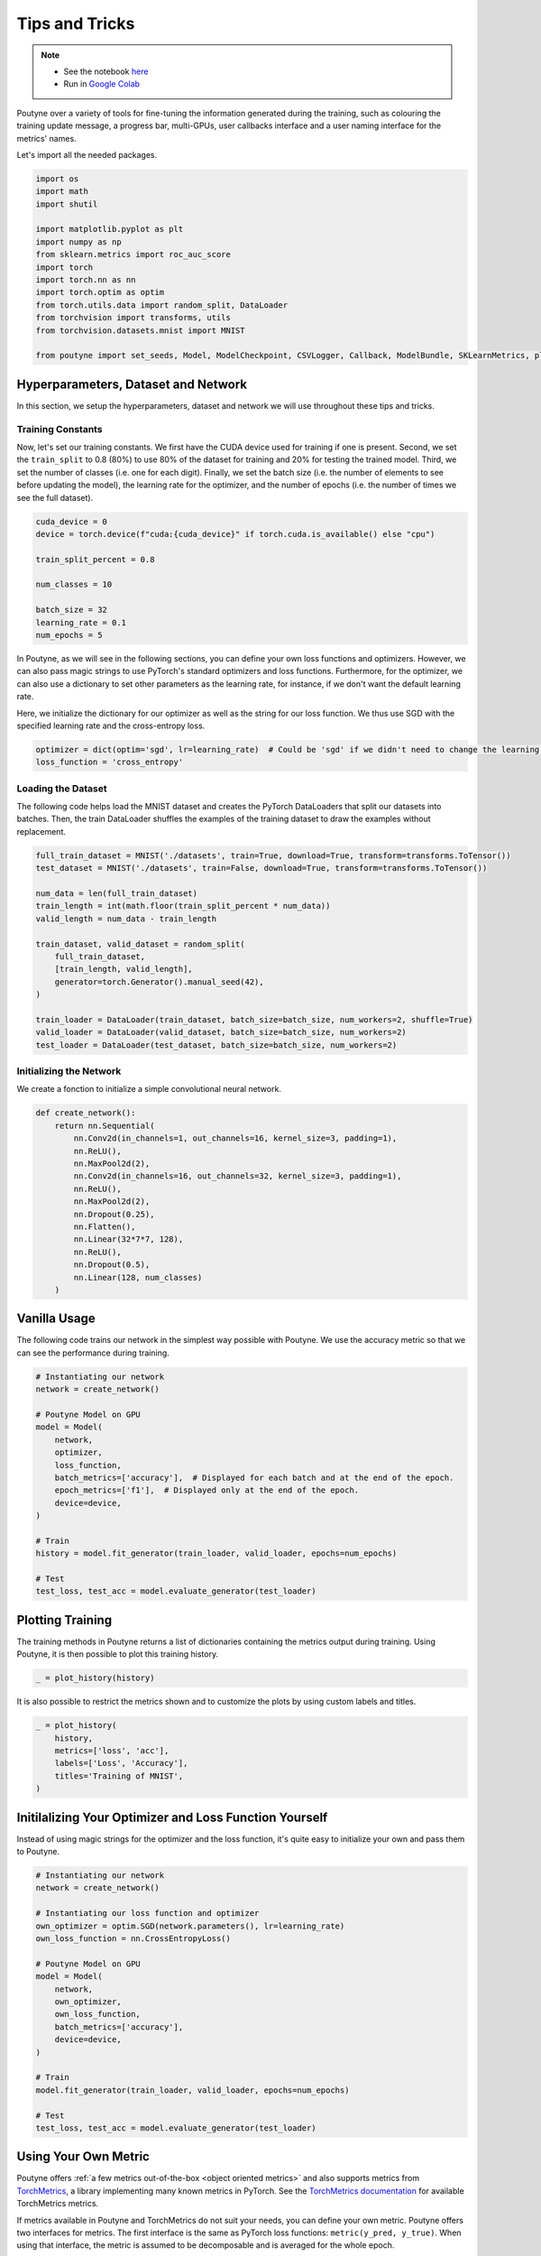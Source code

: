 .. role:: hidden
    :class: hidden-section

.. _tips_and_tricks:

Tips and Tricks
***************

.. note::
    - See the notebook `here <https://github.com/GRAAL-Research/poutyne/blob/master/examples/tips_and_tricks.ipynb>`_
    - Run in `Google Colab <https://colab.research.google.com/github/GRAAL-Research/poutyne/blob/master/examples/tips_and_tricks.ipynb>`_

Poutyne over a variety of tools for fine-tuning the information generated during the training, such as colouring the training update message, a progress bar, multi-GPUs, user callbacks interface and a user naming interface for the metrics' names.

Let's import all the needed packages.

.. code-block:: python

    import os
    import math
    import shutil

    import matplotlib.pyplot as plt
    import numpy as np
    from sklearn.metrics import roc_auc_score
    import torch
    import torch.nn as nn
    import torch.optim as optim
    from torch.utils.data import random_split, DataLoader
    from torchvision import transforms, utils
    from torchvision.datasets.mnist import MNIST

    from poutyne import set_seeds, Model, ModelCheckpoint, CSVLogger, Callback, ModelBundle, SKLearnMetrics, plot_history


Hyperparameters, Dataset and Network
====================================

In this section, we setup the hyperparameters, dataset and network we will use throughout these tips and tricks.

Training Constants
------------------

Now, let's set our training constants. We first have the CUDA device used for training if one is present. Second, we set the ``train_split`` to 0.8 (80%) to use 80% of the dataset for training and 20% for testing the trained model. Third, we set the number of classes (i.e. one for each digit). Finally, we set the batch size (i.e. the number of elements to see before updating the model), the learning rate for the optimizer, and the number of epochs (i.e. the number of times we see the full dataset).

.. code-block:: python

    cuda_device = 0
    device = torch.device(f"cuda:{cuda_device}" if torch.cuda.is_available() else "cpu")

    train_split_percent = 0.8

    num_classes = 10

    batch_size = 32
    learning_rate = 0.1
    num_epochs = 5

In Poutyne, as we will see in the following sections, you can define your own loss functions and optimizers. However, we can also pass magic strings to use PyTorch's standard optimizers and loss functions. Furthermore, for the optimizer, we can also use a dictionary to set other parameters as the learning rate, for instance, if we don't want the default learning rate.

Here, we initialize the dictionary for our optimizer as well as the string for our loss function. We thus use SGD with the specified learning rate and the cross-entropy loss.

.. code-block:: python

    optimizer = dict(optim='sgd', lr=learning_rate)  # Could be 'sgd' if we didn't need to change the learning rate.
    loss_function = 'cross_entropy'

Loading the Dataset
-------------------

The following code helps load the MNIST dataset and creates the PyTorch DataLoaders that split our datasets into batches. Then, the train DataLoader shuffles the examples of the training dataset to draw the examples without replacement.

.. code-block:: python

    full_train_dataset = MNIST('./datasets', train=True, download=True, transform=transforms.ToTensor())
    test_dataset = MNIST('./datasets', train=False, download=True, transform=transforms.ToTensor())

    num_data = len(full_train_dataset)
    train_length = int(math.floor(train_split_percent * num_data))
    valid_length = num_data - train_length

    train_dataset, valid_dataset = random_split(
        full_train_dataset,
        [train_length, valid_length],
        generator=torch.Generator().manual_seed(42),
    )

    train_loader = DataLoader(train_dataset, batch_size=batch_size, num_workers=2, shuffle=True)
    valid_loader = DataLoader(valid_dataset, batch_size=batch_size, num_workers=2)
    test_loader = DataLoader(test_dataset, batch_size=batch_size, num_workers=2)

Initializing the Network
------------------------

We create a fonction to initialize a simple convolutional neural network.

.. code-block:: python

    def create_network():
        return nn.Sequential(
            nn.Conv2d(in_channels=1, out_channels=16, kernel_size=3, padding=1),
            nn.ReLU(),
            nn.MaxPool2d(2),
            nn.Conv2d(in_channels=16, out_channels=32, kernel_size=3, padding=1),
            nn.ReLU(),
            nn.MaxPool2d(2),
            nn.Dropout(0.25),
            nn.Flatten(),
            nn.Linear(32*7*7, 128),
            nn.ReLU(),
            nn.Dropout(0.5),
            nn.Linear(128, num_classes)
        )

Vanilla Usage
=============

The following code trains our network in the simplest way possible with Poutyne. We use the accuracy metric so that we can see the performance during training.

.. code-block:: python

    # Instantiating our network
    network = create_network()

    # Poutyne Model on GPU
    model = Model(
        network,
        optimizer,
        loss_function,
        batch_metrics=['accuracy'],  # Displayed for each batch and at the end of the epoch.
        epoch_metrics=['f1'],  # Displayed only at the end of the epoch.
        device=device,
    )

    # Train
    history = model.fit_generator(train_loader, valid_loader, epochs=num_epochs)

    # Test
    test_loss, test_acc = model.evaluate_generator(test_loader)

Plotting Training
=================

The training methods in Poutyne returns a list of dictionaries containing the metrics output during training. Using Poutyne, it is then possible to plot this training history.

.. code-block:: python

    _ = plot_history(history)

.. image:: /_static/img/tips_and_tricks/plot_history_time.png
.. image:: /_static/img/tips_and_tricks/plot_history_loss.png
.. image:: /_static/img/tips_and_tricks/plot_history_acc.png

It is also possible to restrict the metrics shown and to customize the plots by using custom labels and titles.

.. code-block:: python

    _ = plot_history(
        history,
        metrics=['loss', 'acc'],
        labels=['Loss', 'Accuracy'],
        titles='Training of MNIST',
    )

.. image:: /_static/img/tips_and_tricks/plot_history_loss_customized.png
.. image:: /_static/img/tips_and_tricks/plot_history_acc_customized.png

Initilalizing Your Optimizer and Loss Function Yourself
=======================================================

Instead of using magic strings for the optimizer and the loss function, it's quite easy to initialize your own and pass them to Poutyne.

.. code-block:: python

    # Instantiating our network
    network = create_network()

    # Instantiating our loss function and optimizer
    own_optimizer = optim.SGD(network.parameters(), lr=learning_rate)
    own_loss_function = nn.CrossEntropyLoss()

    # Poutyne Model on GPU
    model = Model(
        network,
        own_optimizer,
        own_loss_function,
        batch_metrics=['accuracy'],
        device=device,
    )

    # Train
    model.fit_generator(train_loader, valid_loader, epochs=num_epochs)

    # Test
    test_loss, test_acc = model.evaluate_generator(test_loader)

Using Your Own Metric
=====================

Poutyne offers :ref:`a few metrics out-of-the-box <object oriented metrics>` and also supports metrics from `TorchMetrics <https://torchmetrics.readthedocs.io/>`__, a library implementing many known metrics in PyTorch. See the `TorchMetrics documentation <https://torchmetrics.readthedocs.io/en/latest/references/modules.html>`__ for available TorchMetrics metrics.

If metrics available in Poutyne and TorchMetrics do not suit your needs, you can define your own metric. Poutyne offers two interfaces for metrics. The first interface is the same as PyTorch loss functions: ``metric(y_pred, y_true)``. When using that interface, the metric is assumed to be decomposable and is averaged for the whole epoch.

The second interface is defined by the :class:`Metric class<poutyne.Metric>` interface. As documented in the class, it provides methods for updating and computing the metric. This interface is compatible with `TorchMetrics <https://torchmetrics.readthedocs.io/>`__.

In the code below, we demonstrate the usage of the two interfaces by implementing the accuracy in the two ways. The Metric interface is a bit more complex to use but also offers more flexibility.

.. code-block:: python

    # Creating a metric using the PyTorch loss interface.
    def my_accuracy_func(y_pred, y_true):
        y_pred = y_pred.argmax(1)
        acc_pred = (y_pred == y_true).float().mean()
        return acc_pred * 100


    # Creating a metric using the Metric interface.
    class MyAccuracyMetric(Metric):
        def __init__(self):
            super().__init__()
            self.reset()

        def _compute_stats(self, y_pred, y_true):
            """
            Compute the number of true positives and the total number of elements
            of a given batch.
            """
            y_pred = y_pred.argmax(1)
            num_true_positives = (y_pred == y_true).long().sum().item()
            total_exemples = y_true.numel()
            return num_true_positives, total_exemples

        def _compute_accuracy_from_stats(self, num_true_positives, total_exemples):
            """
            Compute the accuracy given by the statistics computed in _compute_stats().
            """
            return num_true_positives / total_exemples * 100

        def _update(self, y_pred, y_true):
            """
            Increment the running number of true positives and number of elements.
            """
            num_true_positives, total_exemples = self._compute_stats(y_pred, y_true)
            self.num_true_positives += num_true_positives
            self.total_exemples += total_exemples
            return num_true_positives, total_exemples

        def forward(self, y_pred, y_true):
            """
            When using the metric as a batch metric, this is called. If the metric is only
            used as an epoch metric, there is no need to implement this.
            """
            num_true_positives, total_exemples = self._update(y_pred, y_true)
            return self._compute_accuracy_from_stats(num_true_positives, total_exemples)

        def update(self, y_pred, y_true):
            """
            When using the metric as an epoch metric, this is called. If the metric is only
            used as a batch metric, there is no need to implement this.
            """
            self._update(y_pred, y_true)

        def compute(self):
            """
            This is called at the end to get the value for the whole epoch.
            """
            return self._compute_accuracy_from_stats(self.num_true_positives, self.total_exemples)

        def reset(self) -> None:
            """
            Reset the statistics for another epoch.
            """
            self.num_true_positives = 0
            self.total_exemples = 0

.. code-block:: python

    # Instantiating our network
    network = create_network()

    # Poutyne Model on GPU
    model = Model(
        network,
        optimizer,
        loss_function,
        batch_metrics=['accuracy'],
        epoch_metrics=['f1'],
        device=device,
    )

    # Train
    model.fit_generator(train_loader, valid_loader, epochs=num_epochs)

    # Test
    test_loss, (test_acc, test_f1) = model.evaluate_generator(test_loader)

Furthermore, you could also use the :class:`~poutyne.SKLearnMetrics` wrapper to wrap a Scikit-learn metric as an epoch metric. Below, we show how to compute the AUC ROC using the :class:`~poutyne.SKLearnMetrics` class.

.. code-block:: python

    def softmax(x, axis=1):
        """
        Compute softmax function.
        """
        e_x = np.exp(x - x.max(axis=axis, keepdims=True))
        return e_x / e_x.sum(axis=axis, keepdims=True)


    def roc_auc(y_true, y_pred, **kwargs):
        """
        Since the `roc_auc_score` from Scikit-learn requires normalized probabilities,
        we use the softmax function on the predictions.
        """
        y_pred = softmax(y_pred)
        return roc_auc_score(y_true, y_pred, **kwargs)


    # kwargs are keyword arguments we wish to pass to roc_auc.
    roc_epoch_metric = SKLearnMetrics(roc_auc, kwargs=dict(multi_class='ovr', average='macro'))

.. code-block:: python

    # Instantiating our network
    network = create_network()

    # Poutyne Model on GPU
    model = Model(
        network,
        optimizer,
        loss_function,
        batch_metrics=['accuracy'],
        epoch_metrics=['f1', roc_epoch_metric],
        device=device,
    )

    # Train
    model.fit_generator(train_loader, valid_loader, epochs=num_epochs)

    # Test
    test_loss, (test_acc, test_f1, test_roc) = model.evaluate_generator(test_loader)

Bypassing PyTorch DataLoaders
=============================

Above, we defined DataLoaders for our datasets. However, with Poutyne, it is not strictly necessary since it provides the :meth:`fit_dataset <poutyne.Model.fit_dataset>` and :meth:`evaluate_dataset <poutyne.Model.evaluate_dataset>` methods to which you can pass the necessary parameters such as the batch size. Under the hood, Poutyne initializes the DataLoaders for you.

.. code-block:: python

    # Instantiating our network
    network = create_network()

    # Poutyne Model on GPU
    model = Model(
        network,
        optimizer,
        loss_function,
        batch_metrics=['accuracy'],
        device=device,
    )

    # Train
    model.fit_dataset(
        train_dataset,
        valid_dataset,
        epochs=num_epochs,
        batch_size=batch_size,
        num_workers=2,
    )

    # Test
    test_loss, test_acc = model.evaluate_dataset(
        test_dataset,
        batch_size=batch_size,
        num_workers=2,
    )

Using Callbacks
===============

One nice feature of Poutyne is :class:`callbacks <poutyne.Callback>`. Callbacks allow doing actions during the training of the neural network. In the following example, we use three callbacks. The first that saves the latest weights in a file to be able to continue the optimization at the end of training if more epochs are needed. The second that saves the best weights according to the performance on the validation dataset. The last that saves the displayed logs into a TSV file.

.. code-block:: python

    # Saves everything into saves/convnet_mnist
    save_path = "saves/convnet_mnist"
    os.makedirs(save_path, exist_ok=True)

    callbacks = [
        # Save the latest weights to be able to continue the optimization at the end for more epochs.
        ModelCheckpoint(os.path.join(save_path, 'last_epoch.ckpt')),
        # Save the weights in a new file when the current model is better than all previous models.
        ModelCheckpoint(
            os.path.join(save_path, 'best_epoch_{epoch}.ckpt'),
            monitor='val_acc',
            mode='max',
            save_best_only=True,
            restore_best=True,
            verbose=True,
        ),
        # Save the losses and accuracies for each epoch in a TSV.
        CSVLogger(os.path.join(save_path, 'log.tsv'), separator='\t'),
    ]

.. code-block:: python

    # Instantiating our network
    network = create_network()

    # Poutyne Model on GPU
    model = Model(
        network,
        optimizer,
        loss_function,
        batch_metrics=['accuracy'],
        device=device,
    )

    # Train
    model.fit_generator(train_loader, valid_loader, epochs=num_epochs, callbacks=callbacks)

    # Test
    test_loss, test_acc = model.evaluate_generator(test_loader)

.. _making_your_own_callback:

Making Your Own Callback
========================

While Poutyne provides a great number of :class:`predefined callbacks <poutyne.Callback>`, it is sometimes useful to make your own callback.

In the following example, we want to see the effect of temperature on the optimization of our neural network. To do so, we either increase or decrease the temperature during the optimization. As one can see in the result, temperature either as no effect or has a detrimental effect on the performance of the neural network. This is so because the temperature has for effect to artificially changing the learning rates. Since we have found the right learning rate, increasing or decreasing, it shows no improvement on the results.

.. code-block:: python

    class CrossEntropyLossWithTemperature(nn.Module):
        """
        This loss module is the cross-entropy loss function
        with temperature. It divides the logits by a temperature
        value before computing the cross-entropy loss.

        Args:
            initial_temperature (float): The initial value of the temperature.
        """

        def __init__(self, initial_temperature):
            super().__init__()
            self.temperature = initial_temperature
            self.celoss = nn.CrossEntropyLoss()

        def forward(self, y_pred, y_true):
            y_pred = y_pred / self.temperature
            return self.celoss(y_pred, y_true)

    class TemperatureCallback(Callback):
        """
        This callback multiply the loss temperature with a decay before
        each batch.

        Args:
            celoss_with_temp (CrossEntropyLossWithTemperature): the loss module.
            decay (float): The value of the temperature decay.
        """

        def __init__(self, celoss_with_temp, decay):
            super().__init__()
            self.celoss_with_temp = celoss_with_temp
            self.decay = decay

        def on_train_batch_begin(self, batch, logs):
            self.celoss_with_temp.temperature *= self.decay

So our loss function will be the cross-entropy with temperature with an initial temperature of ``0.1`` and a temperature decay of ``1.0008``.

.. code-block:: python

    custom_loss_function = CrossEntropyLossWithTemperature(0.1)
    callbacks = [TemperatureCallback(custom_loss_function, 1.0008)]

Now let's test our training loop for one epoch using the accuracy as the batch metric.

.. code-block:: python

    # Instantiating our network
    network = create_network()

    # Poutyne Model on GPU
    model = Model(
        network,
        optimizer,
        custom_loss_function,
        batch_metrics=['accuracy'],
        device=device,
    )

    # Train
    model.fit_generator(train_loader, valid_loader, epochs=num_epochs, callbacks=callbacks)

    # Test
    test_loss, test_acc = model.evaluate_generator(test_loader)


Using ModelBundle
=================

Most of the time, when using Poutyne (or even PyTorch in general), we will find ourselves in an iterative model hyperparameters finetuning loop. For efficient model search, we will usually wish to save our best performing models, their training and testing statistics and even sometimes wish to retrain an already trained model for further tuning. All of the above can be easily implemented with the flexibility of Poutyne Callbacks, but having to define and initialize each and every Callback object we wish for our model quickly feels cumbersome.

This is why Poutyne provides a :class:`~poutyne.ModelBundle` class, which aims specifically at enabling quick model iteration search, while not sacrificing the quality of a single experiment - statistics logging, best models saving, etc. As the name says, ModelBundle is actually a simple wrapper between a PyTorch network and Poutyne's core Callback objects for logging and saving. Given a working directory where to output the various logging files and a PyTorch network, the ModelBundle class reduces the whole training loop to a single line.

The following code uses Poutyne's :class:`~poutyne.ModelBundle` class to train a network for 5 epochs. The code is quite simpler than the code in the Poutyne Callbacks section while doing more (only a few lines). Once trained for 5 epochs, it is then possible to resume the optimization at the 5th epoch for 5 more epochs until the 10th epoch using the same function.

.. code-block:: python

    def train_model_bundle(network, name, epochs=5):
        """
        This function creates a Poutyne ModelBundle, trains the input module
        on the train loader and then tests its performance on the test loader.
        All training and testing statistics are saved, as well as best model
        checkpoints.

        Args:
            network (torch.nn.Module): The neural network to train.
            working_directory (str): The directory where to output files to save.
            epochs (int): The number of epochs. (Default: 5)
        """
        # Everything is going to be saved in ./saves/{name}.
        save_path = os.path.join('saves', name)

        # Poutyne ModelBundle
        model_bundle = ModelBundle.from_network(
            save_path,
            network,
            optimizer=optimizer,
            task='classif',
            device=device,
        )

        # Train
        model_bundle.train(train_loader, valid_loader, epochs=epochs)

        # Test
        model_bundle.test(test_loader)

.. code-block:: python

    network = create_network()
    train_model_bundle(network, 'convnet_mnist_model_bundle', epochs=5)

Notice how setting ``task='classif'`` when instantiating :class:`~poutyne.ModelBundle` adds for use our loss function, the batch metric accuracy, the epoch metric F1 and set up callbacks that use them. If you wish, you still can use your own loss function and metrics instead of passing this argument.

We have trained for 5 epochs, let's now resume training for another 5 epochs for a total of 10 epochs. Notice that we reinstantiate the network. ModelBundle will load back the weights for us and resume training.

.. code-block:: python

    network = create_network()
    train_model_bundle(network, 'convnet_mnist_model_bundle', epochs=10)

Coloring
========

Also, Poutyne use by default a coloring template of the training step when the package `colorama` is installed.
One could either remove the coloring (``progress_options=dict(coloring=False)``) or set a different coloring template using the fields:
``text_color``, ``ratio_color``, ``metric_value_color``, ``time_color`` and ``progress_bar_color``.
If a field is not specified, the default color will be used.
`See available colors in colorama's source code <https://github.com/tartley/colorama/blob/9946cfb/colorama/ansi.py#L49>`__.

Here an example where we set the ``text_color`` to RED and the ``progress_bar_color`` to LIGHTGREEN_EX.

.. code-block:: python

    progress_options = dict(coloring=dict(text_color="RED", progress_bar_color="LIGHTGREEN_EX"))

    # Instantiating our network
    network = create_network()

    # Poutyne Model on GPU
    model = Model(
        network,
        optimizer,
        loss_function,
        batch_metrics=['accuracy'],
        device=device,
    )

    # Train
    model.fit_generator(
        train_loader,
        valid_loader,
        epochs=num_epochs,
        progress_options=progress_options,
    )

    # Test
    test_loss, test_acc = model.evaluate_generator(
        test_loader,
        progress_options=progress_options,
    )

Custom Metric Names
===================

It's also possible to name the metric using a tuple format ``(<metric name>, metric)``. That way, it's possible to use multiple times the same metric type (i.e. having micro and macro F1-score).

.. code-block:: python

    # Instantiating our network
    network = create_network()

    # Poutyne Model on GPU
    model = Model(
        network,
        optimizer,
        loss_function,
        batch_metrics=[("My accuracy name", 'accuracy')],
        epoch_metrics=[("My f1 name", 'f1')],
        device=device,
    )

    # Train
    model.fit_generator(train_loader, valid_loader, epochs=num_epochs)

    # Test
    test_loss, (test_acc, test_f1) = model.evaluate_generator(test_loader)

Multi-GPUs
==========

Finally, it's also possible to use multi-GPUs for your training either by specifying a list of devices or using the arg ``"all"`` to take them all.

.. Note:: Obviously, you need more than one GPUs for that option.

In our case here, multi-gpus takes more time because the task is not big enough to profit from multi-gpus.

.. code-block:: python

    # Instantiating our network
    network = create_network()

    # Poutyne Model on GPU
    model = Model(
        network,
        optimizer,
        loss_function,
        batch_metrics=['accuracy'],
        device="all",
    )

    # Train
    model.fit_generator(train_loader, valid_loader, epochs=num_epochs)
